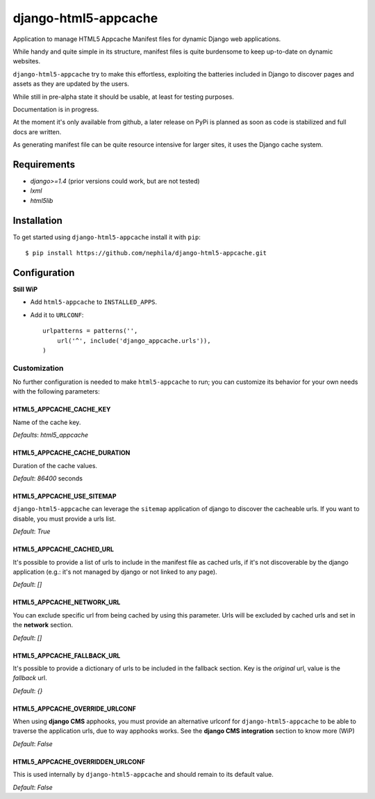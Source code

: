 =====================
django-html5-appcache
=====================

Application to manage HTML5 Appcache Manifest files for dynamic Django web applications.

While handy and quite simple in its structure, manifest files is quite burdensome
to keep up-to-date on dynamic websites.

``django-html5-appcache`` try to make this effortless, exploiting the batteries
included in Django to discover pages and assets as they are updated by the users.

While still in pre-alpha state it should be usable, at least for testing purposes.

Documentation is in progress.

At the moment it's only available from github, a later release on PyPi is planned
as soon as code is stabilized and full docs are written.

As generating manifest file can be quite resource intensive for larger sites,
it uses the Django cache system.

Requirements
------------

* `django>=1.4` (prior versions could work, but are not tested)
* `lxml`
* `html5lib`

Installation
------------

To get started using ``django-html5-appcache`` install it with ``pip``::

    $ pip install https://github.com/nephila/django-html5-appcache.git

Configuration
-------------

**Still WiP**

* Add ``html5-appcache`` to ``INSTALLED_APPS``.
* Add it to ``URLCONF``::

    urlpatterns = patterns('',
        url('^', include('django_appcache.urls')),
    )

Customization
#############

No further configuration is needed to make ``html5-appcache`` to run; you can
customize its behavior for your own needs with the following parameters:

HTML5_APPCACHE_CACHE_KEY
========================

Name of the cache key.

*Defaults*: `html5_appcache`

HTML5_APPCACHE_CACHE_DURATION
=============================

Duration of the cache values.

*Default*: `86400` seconds

HTML5_APPCACHE_USE_SITEMAP
==========================

``django-html5-appcache`` can leverage the ``sitemap`` application of django to
discover the cacheable urls. If you want to disable, you must provide a urls list.

*Default*: `True`

HTML5_APPCACHE_CACHED_URL
=========================

It's possible to provide a list of urls to include in the manifest file as cached
urls, if it's not discoverable by the django application (e.g.: it's not managed
by django or not linked to any page).

*Default*: `[]`

HTML5_APPCACHE_NETWORK_URL
==========================

You can exclude specific url from being cached by using this parameter.
Urls will be excluded by cached urls and set in the **network** section.

*Default*: `[]`

HTML5_APPCACHE_FALLBACK_URL
===========================

It's possible to provide a dictionary of urls to be included in the fallback
section. Key is the *original* url, value is the *fallback* url.

*Default*: `{}`

HTML5_APPCACHE_OVERRIDE_URLCONF
===============================

When using **django CMS** apphooks, you must provide an alternative urlconf for
``django-html5-appcache`` to be able to traverse the application urls, due to way
apphooks works.
See the **django CMS integration** section to know more (WiP)

*Default*: `False`

HTML5_APPCACHE_OVERRIDDEN_URLCONF
=================================

This is used internally by ``django-html5-appcache`` and should remain to its
default value.

*Default*: `False`